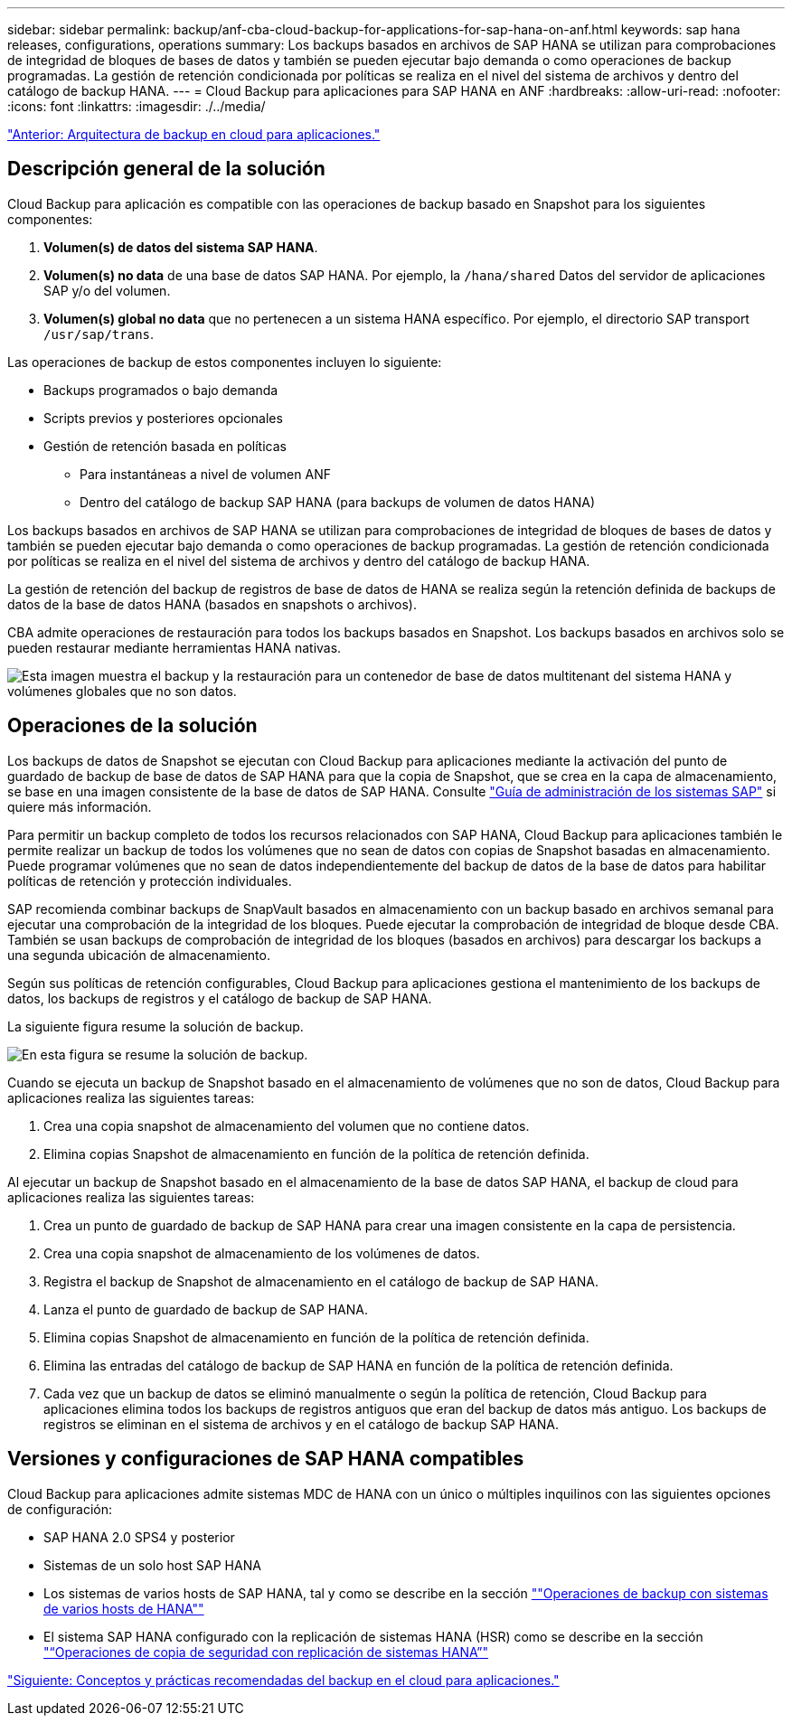 ---
sidebar: sidebar 
permalink: backup/anf-cba-cloud-backup-for-applications-for-sap-hana-on-anf.html 
keywords: sap hana releases, configurations, operations 
summary: Los backups basados en archivos de SAP HANA se utilizan para comprobaciones de integridad de bloques de bases de datos y también se pueden ejecutar bajo demanda o como operaciones de backup programadas. La gestión de retención condicionada por políticas se realiza en el nivel del sistema de archivos y dentro del catálogo de backup HANA. 
---
= Cloud Backup para aplicaciones para SAP HANA en ANF
:hardbreaks:
:allow-uri-read: 
:nofooter: 
:icons: font
:linkattrs: 
:imagesdir: ./../media/


link:anf-cba-cloud-backup-for-applications-architecture.html["Anterior: Arquitectura de backup en cloud para aplicaciones."]



== Descripción general de la solución

Cloud Backup para aplicación es compatible con las operaciones de backup basado en Snapshot para los siguientes componentes:

. *Volumen(s) de datos del sistema SAP HANA*.
. *Volumen(s) no data* de una base de datos SAP HANA. Por ejemplo, la `/hana/shared` Datos del servidor de aplicaciones SAP y/o del volumen.
. *Volumen(s) global no data* que no pertenecen a un sistema HANA específico. Por ejemplo, el directorio SAP transport `/usr/sap/trans`.


Las operaciones de backup de estos componentes incluyen lo siguiente:

* Backups programados o bajo demanda
* Scripts previos y posteriores opcionales
* Gestión de retención basada en políticas
+
** Para instantáneas a nivel de volumen ANF
** Dentro del catálogo de backup SAP HANA (para backups de volumen de datos HANA)




Los backups basados en archivos de SAP HANA se utilizan para comprobaciones de integridad de bloques de bases de datos y también se pueden ejecutar bajo demanda o como operaciones de backup programadas. La gestión de retención condicionada por políticas se realiza en el nivel del sistema de archivos y dentro del catálogo de backup HANA.

La gestión de retención del backup de registros de base de datos de HANA se realiza según la retención definida de backups de datos de la base de datos HANA (basados en snapshots o archivos).

CBA admite operaciones de restauración para todos los backups basados en Snapshot. Los backups basados en archivos solo se pueden restaurar mediante herramientas HANA nativas.

image:anf-cba-image6.png["Esta imagen muestra el backup y la restauración para un contenedor de base de datos multitenant del sistema HANA y volúmenes globales que no son datos."]



== Operaciones de la solución

Los backups de datos de Snapshot se ejecutan con Cloud Backup para aplicaciones mediante la activación del punto de guardado de backup de base de datos de SAP HANA para que la copia de Snapshot, que se crea en la capa de almacenamiento, se base en una imagen consistente de la base de datos de SAP HANA. Consulte https://help.sap.com/docs/SAP_HANA_PLATFORM/6b94445c94ae495c83a19646e7c3fd56/b41a2823576f4726be649bc98e61d62c.html?q=sap%20hana%20snapshot%20backup["Guía de administración de los sistemas SAP"^] si quiere más información.

Para permitir un backup completo de todos los recursos relacionados con SAP HANA, Cloud Backup para aplicaciones también le permite realizar un backup de todos los volúmenes que no sean de datos con copias de Snapshot basadas en almacenamiento. Puede programar volúmenes que no sean de datos independientemente del backup de datos de la base de datos para habilitar políticas de retención y protección individuales.

SAP recomienda combinar backups de SnapVault basados en almacenamiento con un backup basado en archivos semanal para ejecutar una comprobación de la integridad de los bloques. Puede ejecutar la comprobación de integridad de bloque desde CBA. También se usan backups de comprobación de integridad de los bloques (basados en archivos) para descargar los backups a una segunda ubicación de almacenamiento.

Según sus políticas de retención configurables, Cloud Backup para aplicaciones gestiona el mantenimiento de los backups de datos, los backups de registros y el catálogo de backup de SAP HANA.

La siguiente figura resume la solución de backup.

image:anf-cba-image7.png["En esta figura se resume la solución de backup."]

Cuando se ejecuta un backup de Snapshot basado en el almacenamiento de volúmenes que no son de datos, Cloud Backup para aplicaciones realiza las siguientes tareas:

. Crea una copia snapshot de almacenamiento del volumen que no contiene datos.
. Elimina copias Snapshot de almacenamiento en función de la política de retención definida.


Al ejecutar un backup de Snapshot basado en el almacenamiento de la base de datos SAP HANA, el backup de cloud para aplicaciones realiza las siguientes tareas:

. Crea un punto de guardado de backup de SAP HANA para crear una imagen consistente en la capa de persistencia.
. Crea una copia snapshot de almacenamiento de los volúmenes de datos.
. Registra el backup de Snapshot de almacenamiento en el catálogo de backup de SAP HANA.
. Lanza el punto de guardado de backup de SAP HANA.
. Elimina copias Snapshot de almacenamiento en función de la política de retención definida.
. Elimina las entradas del catálogo de backup de SAP HANA en función de la política de retención definida.
. Cada vez que un backup de datos se eliminó manualmente o según la política de retención, Cloud Backup para aplicaciones elimina todos los backups de registros antiguos que eran del backup de datos más antiguo. Los backups de registros se eliminan en el sistema de archivos y en el catálogo de backup SAP HANA.




== Versiones y configuraciones de SAP HANA compatibles

Cloud Backup para aplicaciones admite sistemas MDC de HANA con un único o múltiples inquilinos con las siguientes opciones de configuración:

* SAP HANA 2.0 SPS4 y posterior
* Sistemas de un solo host SAP HANA
* Los sistemas de varios hosts de SAP HANA, tal y como se describe en la sección link:anf-cba-backup-operations-with-hana-system-replication.html#backup-operations-with-hana-multiple-host-systems[""Operaciones de backup con sistemas de varios hosts de HANA""]
* El sistema SAP HANA configurado con la replicación de sistemas HANA (HSR) como se describe en la sección link:anf-cba-backup-operations-with-hana-system-replication.html["“Operaciones de copia de seguridad con replicación de sistemas HANA”"]


link:anf-cba-cloud-backup-for-applications-concepts-and-best-practices.html["Siguiente: Conceptos y prácticas recomendadas del backup en el cloud para aplicaciones."]

